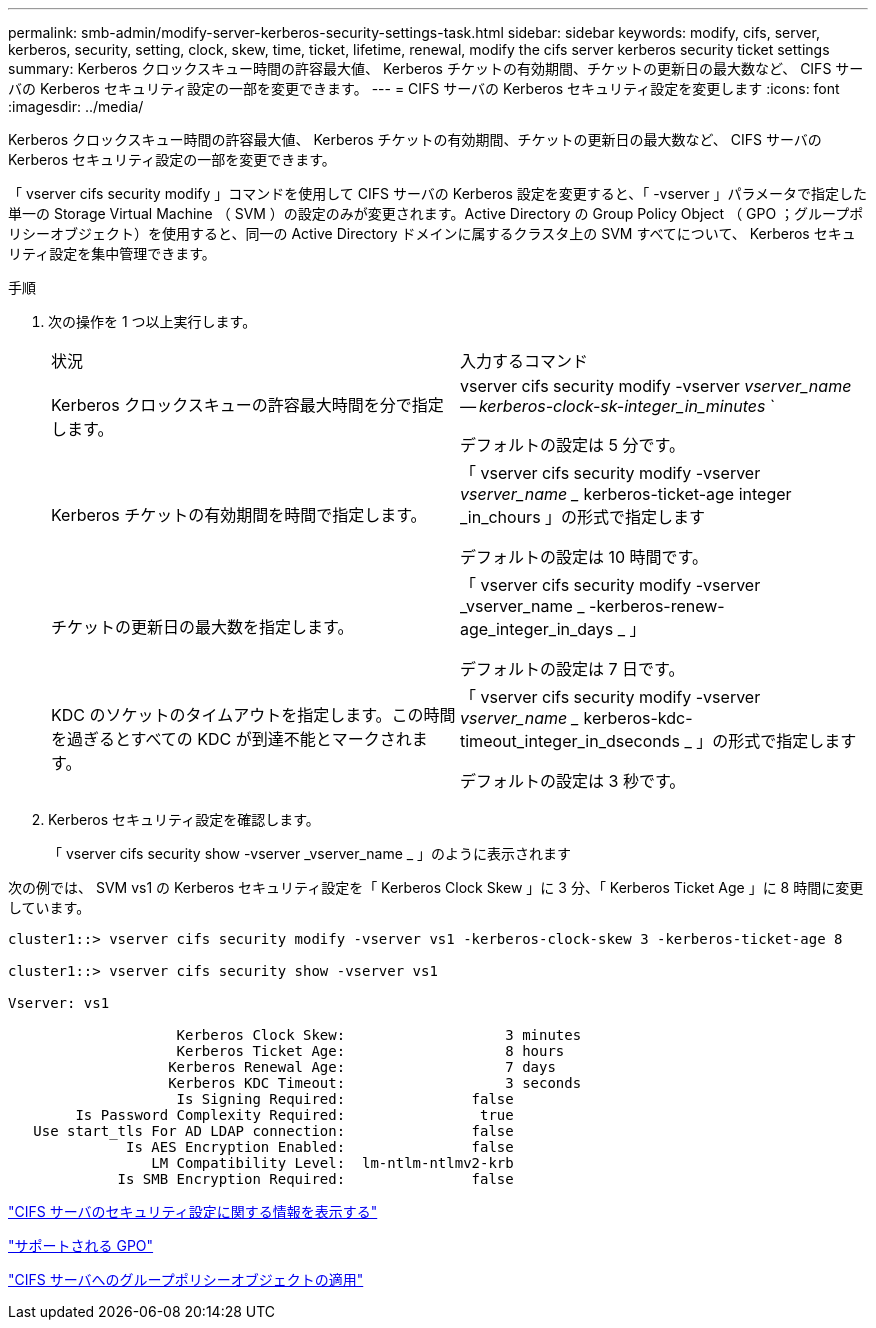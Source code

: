 ---
permalink: smb-admin/modify-server-kerberos-security-settings-task.html 
sidebar: sidebar 
keywords: modify, cifs, server, kerberos, security, setting, clock, skew, time, ticket, lifetime, renewal, modify the cifs server kerberos security ticket settings 
summary: Kerberos クロックスキュー時間の許容最大値、 Kerberos チケットの有効期間、チケットの更新日の最大数など、 CIFS サーバの Kerberos セキュリティ設定の一部を変更できます。 
---
= CIFS サーバの Kerberos セキュリティ設定を変更します
:icons: font
:imagesdir: ../media/


[role="lead"]
Kerberos クロックスキュー時間の許容最大値、 Kerberos チケットの有効期間、チケットの更新日の最大数など、 CIFS サーバの Kerberos セキュリティ設定の一部を変更できます。

「 vserver cifs security modify 」コマンドを使用して CIFS サーバの Kerberos 設定を変更すると、「 -vserver 」パラメータで指定した単一の Storage Virtual Machine （ SVM ）の設定のみが変更されます。Active Directory の Group Policy Object （ GPO ；グループポリシーオブジェクト）を使用すると、同一の Active Directory ドメインに属するクラスタ上の SVM すべてについて、 Kerberos セキュリティ設定を集中管理できます。

.手順
. 次の操作を 1 つ以上実行します。
+
|===


| 状況 | 入力するコマンド 


 a| 
Kerberos クロックスキューの許容最大時間を分で指定します。
 a| 
vserver cifs security modify -vserver _vserver_name -- kerberos-clock-sk-integer_in_minutes_ `

デフォルトの設定は 5 分です。



 a| 
Kerberos チケットの有効期間を時間で指定します。
 a| 
「 vserver cifs security modify -vserver _vserver_name __ kerberos-ticket-age integer _in_chours 」の形式で指定します

デフォルトの設定は 10 時間です。



 a| 
チケットの更新日の最大数を指定します。
 a| 
「 vserver cifs security modify -vserver _vserver_name _ -kerberos-renew-age_integer_in_days _ 」

デフォルトの設定は 7 日です。



 a| 
KDC のソケットのタイムアウトを指定します。この時間を過ぎるとすべての KDC が到達不能とマークされます。
 a| 
「 vserver cifs security modify -vserver _vserver_name __ kerberos-kdc-timeout_integer_in_dseconds _ 」の形式で指定します

デフォルトの設定は 3 秒です。

|===
. Kerberos セキュリティ設定を確認します。
+
「 vserver cifs security show -vserver _vserver_name _ 」のように表示されます



次の例では、 SVM vs1 の Kerberos セキュリティ設定を「 Kerberos Clock Skew 」に 3 分、「 Kerberos Ticket Age 」に 8 時間に変更しています。

[listing]
----
cluster1::> vserver cifs security modify -vserver vs1 -kerberos-clock-skew 3 -kerberos-ticket-age 8

cluster1::> vserver cifs security show -vserver vs1

Vserver: vs1

                    Kerberos Clock Skew:                   3 minutes
                    Kerberos Ticket Age:                   8 hours
                   Kerberos Renewal Age:                   7 days
                   Kerberos KDC Timeout:                   3 seconds
                    Is Signing Required:               false
        Is Password Complexity Required:                true
   Use start_tls For AD LDAP connection:               false
              Is AES Encryption Enabled:               false
                 LM Compatibility Level:  lm-ntlm-ntlmv2-krb
             Is SMB Encryption Required:               false
----
link:display-server-security-settings-task.html["CIFS サーバのセキュリティ設定に関する情報を表示する"]

link:supported-gpos-concept.html["サポートされる GPO"]

link:applying-group-policy-objects-concept.html["CIFS サーバへのグループポリシーオブジェクトの適用"]
